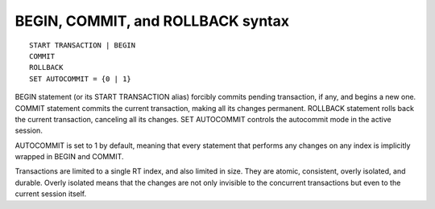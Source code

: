 .. _begin,_commit,_and_rollback_syntax:

BEGIN, COMMIT, and ROLLBACK syntax
----------------------------------

::


    START TRANSACTION | BEGIN
    COMMIT
    ROLLBACK
    SET AUTOCOMMIT = {0 | 1}

BEGIN statement (or its START TRANSACTION alias) forcibly commits
pending transaction, if any, and begins a new one. COMMIT statement
commits the current transaction, making all its changes permanent.
ROLLBACK statement rolls back the current transaction, canceling all its
changes. SET AUTOCOMMIT controls the autocommit mode in the active
session.

AUTOCOMMIT is set to 1 by default, meaning that every statement that
performs any changes on any index is implicitly wrapped in BEGIN and
COMMIT.

Transactions are limited to a single RT index, and also limited in size.
They are atomic, consistent, overly isolated, and durable. Overly
isolated means that the changes are not only invisible to the concurrent
transactions but even to the current session itself.
